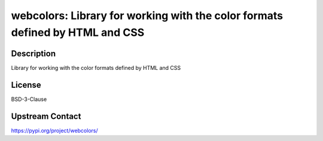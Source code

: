 webcolors: Library for working with the color formats defined by HTML and CSS
=============================================================================

Description
-----------

Library for working with the color formats defined by HTML and CSS

License
-------

BSD-3-Clause

Upstream Contact
----------------

https://pypi.org/project/webcolors/

